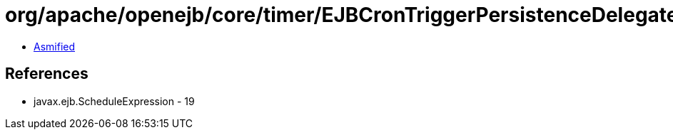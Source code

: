 = org/apache/openejb/core/timer/EJBCronTriggerPersistenceDelegate.class

 - link:EJBCronTriggerPersistenceDelegate-asmified.java[Asmified]

== References

 - javax.ejb.ScheduleExpression - 19
